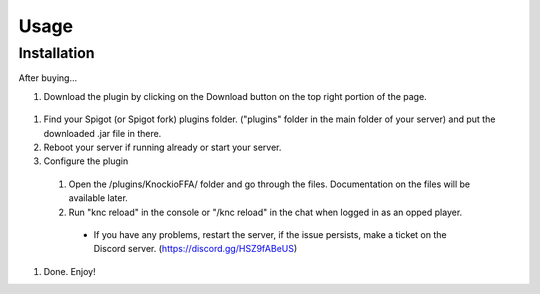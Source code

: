 .. |Discord| replace:: https://discord.gg/HSZ9fABeUS

Usage
=====

.. _installation:

Installation
------------

After buying...

#. Download the plugin by clicking on the Download button on the top right portion of the page.

  .. image:: assets/downloading.png
    :width: 540
    :alt: Downloading

#. Find your Spigot (or Spigot fork) plugins folder. ("plugins" folder in the main folder of your server) and put the downloaded .jar file in there.

#. Reboot your server if running already or start your server.

#. Configure the plugin
  #. Open the /plugins/KnockioFFA/ folder and go through the files. Documentation on the files will be available later.
  #. Run "knc reload" in the console or "/knc reload" in the chat when logged in as an opped player.
    - If you have any problems, restart the server, if the issue persists, make a ticket on the Discord server. (|Discord|)

#. Done. Enjoy!
